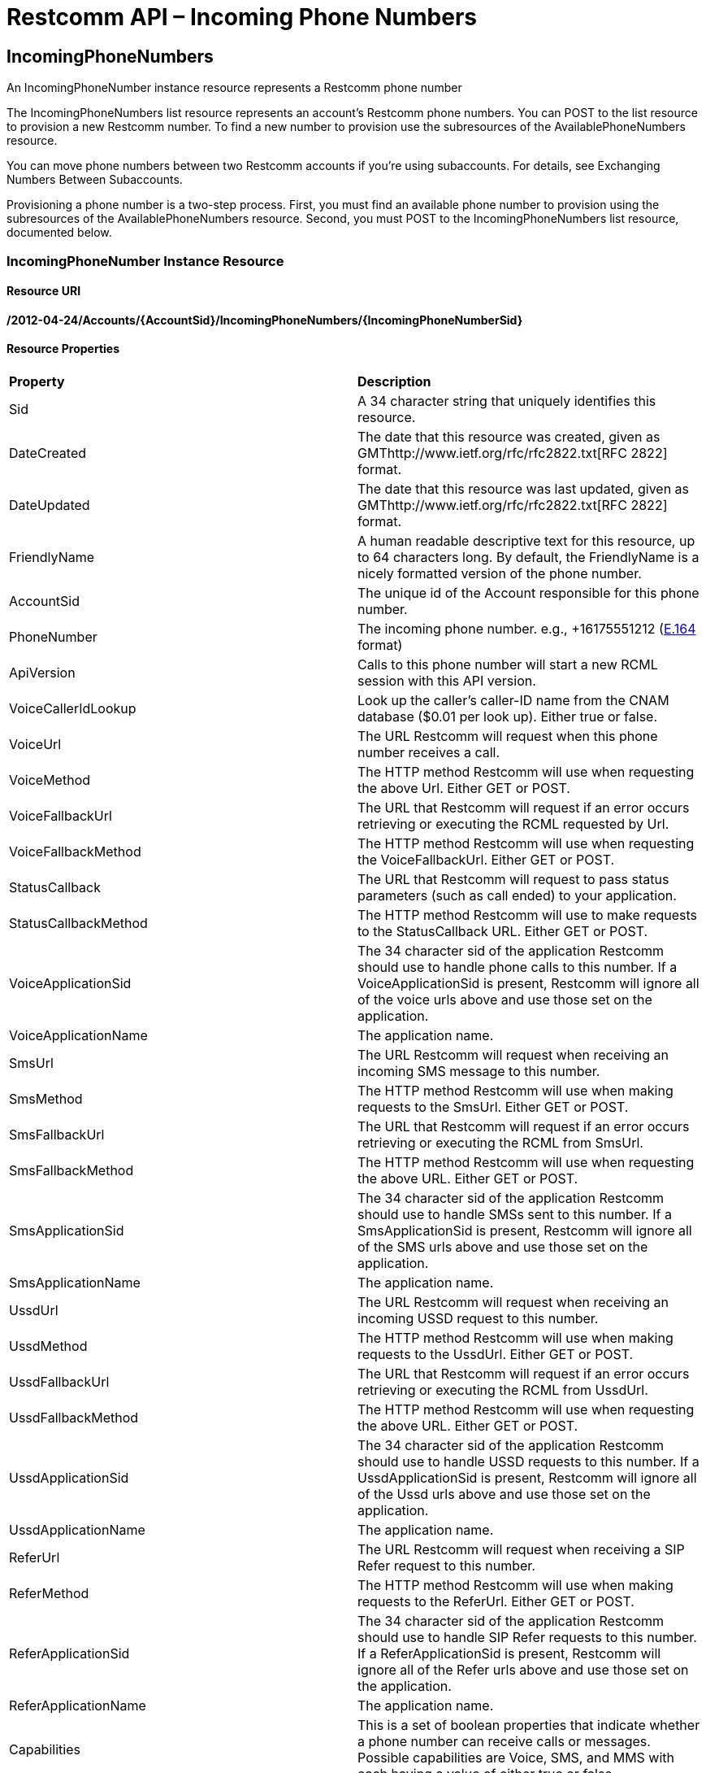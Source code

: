 = Restcomm API – Incoming Phone Numbers

[[IncomingPhoneNumbers]]
== IncomingPhoneNumbers

An IncomingPhoneNumber instance resource represents a Restcomm phone number

The IncomingPhoneNumbers list resource represents an account's Restcomm phone numbers. You can POST to the list resource to provision a new Restcomm number. To find a new number to provision use the subresources of the AvailablePhoneNumbers resource.

You can move phone numbers between two Restcomm accounts if you're using subaccounts. For details, see Exchanging Numbers Between Subaccounts.

Provisioning a phone number is a two-step process. First, you must find an available phone number to provision using the subresources of the AvailablePhoneNumbers resource. Second, you must POST to the IncomingPhoneNumbers list resource, documented below.

[[incomingphonenumber-instance-resource]]
=== IncomingPhoneNumber Instance Resource

[[resource-uri]]
==== Resource URI

*/2012-04-24/Accounts/\{AccountSid}/IncomingPhoneNumbers/\{IncomingPhoneNumberSid}*

[[resource-properties]]
==== Resource Properties

[cols=",",]
|==================================================================================================================================================================================================================================================
|*Property* |*Description*
|Sid |A 34 character string that uniquely identifies this resource.
|DateCreated |The date that this resource was created, given as GMThttp://www.ietf.org/rfc/rfc2822.txt[RFC 2822] format.
|DateUpdated |The date that this resource was last updated, given as GMThttp://www.ietf.org/rfc/rfc2822.txt[RFC 2822] format.
|FriendlyName |A human readable descriptive text for this resource, up to 64 characters long. By default, the FriendlyName is a nicely formatted version of the phone number.
|AccountSid |The unique id of the Account responsible for this phone number.
|PhoneNumber |The incoming phone number. e.g., +16175551212 (http://en.wikipedia.org/wiki/E.164[E.164] format)
|ApiVersion |Calls to this phone number will start a new RCML session with this API version.
|VoiceCallerIdLookup |Look up the caller's caller-ID name from the CNAM database ($0.01 per look up). Either true or false.
|VoiceUrl |The URL Restcomm will request when this phone number receives a call.
|VoiceMethod |The HTTP method Restcomm will use when requesting the above Url. Either GET or POST.
|VoiceFallbackUrl |The URL that Restcomm will request if an error occurs retrieving or executing the RCML requested by Url.
|VoiceFallbackMethod |The HTTP method Restcomm will use when requesting the VoiceFallbackUrl. Either GET or POST.
|StatusCallback |The URL that Restcomm will request to pass status parameters (such as call ended) to your application.
|StatusCallbackMethod |The HTTP method Restcomm will use to make requests to the StatusCallback URL. Either GET or POST.
|VoiceApplicationSid |The 34 character sid of the application Restcomm should use to handle phone calls to this number. If a VoiceApplicationSid is present, Restcomm will ignore all of the voice urls above and use those set on the application.
|VoiceApplicationName |The application name.
|SmsUrl |The URL Restcomm will request when receiving an incoming SMS message to this number.
|SmsMethod |The HTTP method Restcomm will use when making requests to the SmsUrl. Either GET or POST.
|SmsFallbackUrl |The URL that Restcomm will request if an error occurs retrieving or executing the RCML from SmsUrl.
|SmsFallbackMethod |The HTTP method Restcomm will use when requesting the above URL. Either GET or POST.
|SmsApplicationSid |The 34 character sid of the application Restcomm should use to handle SMSs sent to this number. If a SmsApplicationSid is present, Restcomm will ignore all of the SMS urls above and use those set on the application.
|SmsApplicationName |The application name.
|UssdUrl |The URL Restcomm will request when receiving an incoming USSD request to this number.
|UssdMethod |The HTTP method Restcomm will use when making requests to the UssdUrl. Either GET or POST.
|UssdFallbackUrl |The URL that Restcomm will request if an error occurs retrieving or executing the RCML from UssdUrl.
|UssdFallbackMethod |The HTTP method Restcomm will use when requesting the above URL. Either GET or POST.
|UssdApplicationSid |The 34 character sid of the application Restcomm should use to handle USSD requests to this number. If a UssdApplicationSid is present, Restcomm will ignore all of the Ussd urls above and use those set on the application.
|UssdApplicationName |The application name.
|ReferUrl |The URL Restcomm will request when receiving a SIP Refer request to this number.
|ReferMethod |The HTTP method Restcomm will use when making requests to the ReferUrl. Either GET or POST.
|ReferApplicationSid |The 34 character sid of the application Restcomm should use to handle SIP Refer requests to this number. If a ReferApplicationSid is present, Restcomm will ignore all of the Refer urls above and use those set on the application.
|ReferApplicationName |The application name.
|Capabilities |This is a set of boolean properties that indicate whether a phone number can receive calls or messages. Possible capabilities are Voice, SMS, and MMS with each having a value of either true or false.
|Uri |The URI for this resource, relative to https://api.Restcomm.com.
|==================================================================================================================================================================================================================================================


[[http-methods]]
==== HTTP Methods

[[http-get]]
===== HTTP GET


[[http-post-and-put]]
===== HTTP POST and PUT

Tries to update the incoming phone number's properties, and returns the updated resource representation if successful. The returned response is identical to that returned above when making a GET request.

[[optional-parameters]]
====== Optional Parameters

You may specify one or more of the following parameters to update this phone number's respective properties:

[cols=",",]
|==========================================================================================================================================================================================================================================================
|*Parameter* |*Description*
|FriendlyName |A human readable description of the new incoming phone number resource, with maximum length 64 characters.
|ApiVersion |Calls to this phone number will start a new RCML session with this API version - 2012-04-24
|VoiceUrl |The URL that Restcomm should request when somebody dials the phone number.
|VoiceMethod |The HTTP method that should be used to request the VoiceUrl. Either GET or POST.
|VoiceFallbackUrl |A URL that Restcomm will request if an error occurs requesting or executing the RCML defined by VoiceUrl.
|VoiceFallbackMethod |The HTTP method that should be used to request the VoiceFallbackUrl. Either GET or POST.
|StatusCallback |The URL that Restcomm will request to pass status parameters (such as call ended) to your application.
|StatusCallbackMethod |The HTTP method Restcomm will use to make requests to the StatusCallback URL. Either GET or POST.
|VoiceCallerIdLookup |Do a lookup of a caller's name from the CNAM database and post it to your app. Either true or false.
|VoiceApplicationSid |The 34 character sid of the application Restcomm should use to handle phone calls to this number. If a VoiceApplicationSid is present, Restcomm will ignore all of the voice urls above and use those set on the application instead.
|SmsUrl |The URL that Restcomm should request when somebody sends an SMS to the new phone number.
|SmsMethod |The HTTP method that should be used to request the SmsUrl. Either GET or POST.
|SmsFallbackUrl |A URL that Restcomm will request if an error occurs requesting or executing the RCML defined by SmsUrl.
|SmsFallbackMethod |The HTTP method that should be used to request the SmsFallbackUrl. Either GET or POST.
|SmsApplicationSid |The 34 character sid of the application Restcomm should use to handle SMSs sent to this number. If a SmsApplicationSid is present, Restcomm will ignore all of the SMS urls above and use those set on the application instead.
|AccountSid |The unique 34 character id of the account to which you wish to transfer this phone number.
|==========================================================================================================================================================================================================================================================

[[attributes-status-callback]]
==== statusCallback

With IncomingPhoneNumber **statusCallback**, you can subscribe to receive webhooks for different events on the incoming phone number.

The statusCallback events are:

 * RINGING
 * IN_PROGRESS
 * COMPLETED

==== statusCallbackMethod

The *statusCallbackMethod* attribute allows you to specify which HTTP method Restcomm should use when requesting the URL in the statusCallback attribute. The default is POST.

==== Status Callback HTTP Parameters

The parameters Restcomm passes to your application in its asynchronous request to the StatusCallback URL include all parameters passed in a synchronous request to retrieve RCML when Restcomm receives a call to one of your Restcomm numbers. The full list of parameters and descriptions of each are in the RCML Voice Request documentation.

When the call progress events are fired, the Status Callback request also passes these additional parameters:

[cols=",",options="header",]
|===================================================================================================================================================================================================================================================================
|Parameter |Description
|CallSid |A unique identifier for this call, generated by Restcomm. You can use the `CallSid` to modify the child call by POSTing to Calls/\{CallSid} with a new RCML URL.
|InstanceId |A unique identifier for this Restcomm-Connect instance.
|OutboundCallSid | **optional** - A unique identifier for the outbound leg of this call
|AccountSid | A unique identifier of the account that this number belongs
|From | A string that describes the From address
|To | A string that describes the To address
|CallStatus |A descriptive status for the call. The value is one of **`ringing`**, **`in-progress`**, **`completed`**.
|ApiVersion | A string that describes the Restcomm-Connect REST API version
|Direction | A string that describes the direction of the call
|CallerName | **optional** A string that represents the callers name, if available
|ForwardedFrom | **optiona** A string that represents the number that the call was forwarded from
|CallTimestamp | A string the describe the timestamp of the call
|ReferTarget | **optional** A string that describes the transfer target, if this call started by a transfer
|Transferor | **optional** A string that describes the transferor, if this call started by a transfer
|Transferee | **optional** A string that describes the transferee, if this call started by a transfer
|DialSipCallId | **optional** The SIP Call-ID header value for final SIP Responses to the call
|DialSipResponseCode | **optional** The SIP response code for final SIP Responses to the call
|DialSipHeader_ | **optional** The SIP custome headers (if any) for final SIP Responses to the call
|===================================================================================================================================================================================================================================================================

[[http-delete]]
===== HTTP DELETE

Release this phone number from your account. Restcomm will no longer answer calls to this number, and you will stop being billed the monthly phone number fee. The phone number will eventually be recycled and potentially given to another customer, so use with care. If you make a mistake, contact us. We may be able to give you the number back. If successful, returns an HTTP 204 response with no body.

[[incomingphonenumbers-list-resource]]
=== IncomingPhoneNumbers List Resource


[[resource-uri-1]]
==== Resource URI

*/2012-04-24/Accounts/\{AccountSid}/IncomingPhoneNumbers*

[[http-methods]]
==== HTTP Methods

[[http-get-1]]
===== HTTP GET

Returns a list of IncomingPhoneNumber resource representations, each representing a phone number given to your account. The list includes paging information.

[[list-filters]]
====== List Filters

The following query string parameters allow you to limit the list returned. Note, parameters are case-sensitive:

[cols=",",]
|============================================================================================================================================================
|*Parameter* |*Description*
|PhoneNumber |Only show the incoming phone number resources that match this pattern. You can specify partial numbers and use '*' as a wildcard for any digit.
|FriendlyName |Only show the incoming phone number resources with friendly names that exactly match this name.
|Beta |Include phone numbers new to the Restcomm platform. Possible values are either true or false. Default is true.
|============================================================================================================================================================

====== Example - List of phone numbers

Gets all numbers created using *IncomingPhoneNumbers.json*

....
curl -G  https://<accountSid>:<authToken>@cloud.restcomm.com/restcomm/2012-04-24/Accounts/\{account_sid}/IncomingPhoneNumbers.json
....

Result of the above command

....
[
  {
    "sid": "PN0b4201c6c87749f29367e6cf000686cb",
    "account_sid": "\{account_sid}",
    "friendly_name": "This app calls registered restcomm client Alice ",
    "phone_number": "+1238",
    "voice_url": "/restcomm/demos/dial/client/dial-client.xml",
    "voice_method": "POST",
    "voice_fallback_url": null,
    "voice_fallback_method": "POST",
    "status_callback": null,
    "status_callback_method": "POST",
    "voice_caller_id_lookup": false,
    "voice_application_sid": null,
    "date_created": "Mon, 4 Nov 2013 12:14:11 +0000",
    "date_updated": "Mon, 4 Nov 2013 12:14:11 +0000",
    "sms_url": null,
    "sms_method": "POST",
    "sms_fallback_url": null,
    "sms_fallback_method": "POST",
    "sms_application_sid": null,
    "ussd_url": null,
    "ussd_method": null,
    "ussd_fallback_url": null,
    "ussd_fallback_method": null,
    "ussd_application_sid": null,
    "refer_url": null,
    "refer_method": null,
    "refer_application_sid": null,
    "capabilities": {
      "voice_capable": true,
      "sms_capable": false,
      "mms_capable": false,
      "fax_capable": false
    },
    "api_version": "2012-04-24",
    "uri": "/restcomm/2012-04-24/Accounts/\{account_sid}/IncomingPhoneNumbers/PN0b4201c6c87749f29367e6cf000686cb.json"
  },...

....

[[http-post]]
===== HTTP POST

Purchases a new phone number for your account. If a phone number is found for your request, Restcomm will add it to your account and bill you for the first month's cost of the phone number. If Restcomm cannot find a phone number to match your request, you will receive an HTTP 400 with Restcomm error code. To find an available phone number to POST, use the subresources of the AvailablePhoneNumbers list resource.

[[required-parameters]]
====== Required Parameters

Your request *must* include *exactly one* of the following parameters:

[cols=",",]
|==============================================================================================================================================================================================================================================================================================================
|*Parameter* |*Description*
|PhoneNumber |The phone number you want to purchase. The number should be formatted starting with a '+' followed by the country code and the number inhttp://en.wikipedia.org/wiki/E.164[E.164] format e.g., '+15105555555'. *You must include either this or an AreaCode parameter to have your POST succeed.*
|AreaCode |The desired area code for your new incoming phone number. Any three digit, US or Canada area code is valid. Restcomm will provision a random phone number within this area code for you. *You must include either this or a PhoneNumber parameter to have your POST succeed.* (US and Canada only)
|==============================================================================================================================================================================================================================================================================================================

If you include both parameters, we will use the AreaCode parameter and ignore the PhoneNumber provided.

[[optional-parameters-1]]
====== Optional Parameters

Your request may include the following parameters:

[cols=",",]
|=====================================================================================================================================================================================================================================================
|*Parameter* |*Description*
|FriendlyName |A human readable description of the new incoming phone number. Maximum 64 characters. Defaults to a formatted version of the number.
|VoiceUrl |The URL that Restcomm should request when somebody dials the new phone number.
|VoiceMethod |The HTTP method that should be used to request the VoiceUrl. Must be either GET or POST. Defaults to POST.
|VoiceFallbackUrl |A URL that Restcomm will request if an error occurs requesting or executing the RCML at Url.
|VoiceFallbackMethod |The HTTP method that should be used to request the VoiceFallbackUrl. Either GET or POST. Defaults to POST.
|StatusCallback |The URL that Restcomm will request to pass status parameters (such as call ended) to your application.
|StatusCallbackMethod |The HTTP method Restcomm will use to make requests to the StatusCallback URL. Either GET or POST. Defaults to POST.
|VoiceCallerIdLookup |Do a lookup of a caller's name from the CNAM database and post it to your app. Either true or false. Defaults to false.
|VoiceApplicationSid |The 34 character sid of the application Restcomm should use to handle phone calls to the new number. If a VoiceApplicationSid is present, Restcomm will ignore all of the voice urls above and use those set on the application.
|SmsUrl |The URL that Restcomm should request when somebody sends an SMS to the phone number.
|SmsMethod |The HTTP method that should be used to request the SmsUrl. Must be either GET or POST. Defaults to POST.
|SmsFallbackUrl |A URL that Restcomm will request if an error occurs requesting or executing the RCML defined by SmsUrl.
|SmsFallbackMethod |The HTTP method that should be used to request the SmsFallbackUrl. Must be either GET or POST. Defaults to POST.
|SmsApplicationSid |The 34 character sid of the application Restcomm should use to handle SMSs sent to the new number. If a SmsApplicationSid is present, Restcomm will ignore all of the SMS urls above and use those set on the application.
|ApiVersion |The Restcomm REST API version to use for incoming calls made to this number. If omitted, uses 2012-04-24.
|=====================================================================================================================================================================================================================================================

If successful, Restcomm responds with a representation of the new phone number that was assigned to your account.  

[[http-put]]
===== HTTP PUT

Not Supported.

[[http-delete-1]]
===== HTTP DELETE

Not Supported.

[[local-incomingphonenumber-factory-resource]]
=== Local IncomingPhoneNumber Factory Resource

POSTing to this resource allows you to request a new local phone number be added to your account. This subresource represents only Local phone numbers.

[[resource-uri-2]]
==== Resource URI

*/2012-04-24/Accounts/\{YourAccountSid}/IncomingPhoneNumbers/Local*

[[http-methods]]
==== HTTP Methods

[[http-get-2]]
===== HTTP GET

Returns a list of local <IncomingPhoneNumber> elements, each representing a local (not toll-free) phone number given to your account, under an <IncomingPhoneNumbers> list element that includes paging information. Works exactly the same as the IncomingPhoneNumber resource, but filters out toll-free numbers.

[[http-post-1]]
===== HTTP POST

Adds a new phone number to your account. If a phone number is found for your request, Restcomm will add it to your account and bill you for the first month's cost of the phone number. If Restcomm can't find a phone number to match your request, you will receive an HTTP 400 with Restcomm error code. To find an available phone number to POST, use the subresources of the AvailablePhoneNumbers list resource.

[[required-parameters-1]]
====== Required Parameters

Your request *must* include PhoneNumber. We do not support AreaCode for this subresource:

[cols=",",]
|==============================================================================================================================================================================================================================================================================
|*Parameter* |*Description*
|PhoneNumber |The phone number you want to purchase. The number should be formatted starting with a '+' followed by the country code and the number inhttp://en.wikipedia.org/wiki/E.164[E.164] format e.g., '+15105555555'. *You must include this to have your POST succeed.*
|==============================================================================================================================================================================================================================================================================

[[optional-parameters-2]]
====== Optional Parameters

The optional parameters for this request are exactly the same as POSTing directly to the IncomingPhoneNumbers/ resource. If successful, Restcomm responds with a representation of the new phone number that was assigned to your account.  

[[http-put-1]]
===== HTTP PUT

Not Supported.

[[http-delete-2]]
===== HTTP DELETE

Not Supported.

[[toll-free-incomingphonenumber-factory-resource]]
=== Toll-Free IncomingPhoneNumber Factory Resource

This subresource represents only toll-free phone numbers. POSTing to this resource allows you to request a new toll-free phone number be added to your account.

[[resource-uri-3]]
==== Resource URI

*/2012-04-24/Accounts/\{YourAccountSid}/IncomingPhoneNumbers/TollFree*

[[http-methods-1]]
==== HTTP Methods

[[http-get-3]]
===== HTTP GET

Returns a list of local <IncomingPhoneNumber> elements, each representing a toll-free phone number given to your account, under an <IncomingPhoneNumbers> list element that includes paging information. Works exactly the same as the IncomingPhoneNumber resource, but filters out all numbers that aren't toll-free.

[[http-post-2]]
===== HTTP POST

Adds a new phone number to your account. If a phone number is found for your request, Restcomm will add it to your account and bill you for the first month's cost of the phone number. If Restcomm can't find a phone number to match your request, you will receive an HTTP 400 with Restcomm error code. To find an available phone number to POST, use the subresources of the AvailablePhoneNumbers list resource.

[[required-parameters-2]]
====== Required Parameters

Your request *must* include PhoneNumber. We do not support AreaCode for this subresource:

[cols=",",]
|===========================================================================================================================================================================================================================================
|*Parameter* |*Description*
|PhoneNumber |The phone number you want to purchase. The number should be formatted starting with a '+' followed by the country code and the number in E.164 format e.g., '+15105555555'. *You must include this to have your POST succeed.*
|===========================================================================================================================================================================================================================================

[[optional-parameters-3]]
====== Optional Parameters

The optional parameters for this request are exactly the same as POSTing directly to the IncomingPhoneNumbers/ resource. If successful, Restcomm will respond with a representation of the new phone number that was assigned to your account.  

[[http-put-2]]
===== HTTP PUT

Not Supported.

[[http-delete-3]]
===== HTTP DELETE

Not Supported.

[[mobile-incomingphonenumber-factory-resource]]
=== Mobile IncomingPhoneNumber Factory Resource

POSTing to this resource allows you to request a new mobile phone number be added to your account. This subresource represents only mobile phone numbers, i.e. not toll free numbers or local numbers.

[[resource-uri-4]]
==== Resource URI

*/2012-04-24/Accounts/\{YourAccountSid}/IncomingPhoneNumbers/Mobile*

[[http-methods-2]]
==== HTTP Methods

[[http-get-4]]
===== HTTP GET

Returns a list of local <IncomingPhoneNumber> elements, each representing a mobile phone number given to your account, under an <IncomingPhoneNumbers> list element that includes paging information. Works exactly the same as the IncomingPhoneNumber resource, but filters out local and toll free numbers.

[[http-post-3]]
===== HTTP POST

Adds a new phone number to your account. If a phone number is found for your request, Restcomm will add it to your account and bill you for the first month's cost of the phone number. If Restcomm can't find a phone number to match your request, you will receive an HTTP 400 with Restcomm error code. To find an available phone number to POST, use the subresources of the AvailablePhoneNumbers list resource.

[[required-parameters-3]]
====== Required Parameters

Your request *must* include PhoneNumber. We do not support AreaCode for this subresource:

[cols=",",]
|==============================================================================================================================================================================================================================================================================
|*Parameter* |*Description*
|PhoneNumber |The phone number you want to purchase. The number should be formatted starting with a '+' followed by the country code and the number inhttp://en.wikipedia.org/wiki/E.164[E.164] format e.g., '+15105555555'. *You must include this to have your POST succeed.*
|==============================================================================================================================================================================================================================================================================

[[optional-parameters-4]]
====== Optional Parameters

The optional parameters for this request are exactly the same as POSTing directly to the IncomingPhoneNumbers/ resource. If successful, Restcomm will respond with a representation of the new phone number that was assigned to your account.  

[[http-put-3]]
===== HTTP PUT

Not Supported.

[[http-delete-4]]
===== HTTP DELETE

Not Supported.  

== Attach a phone number to an application

=== Attach a DID phone number to an application

This one uses the default application

....
curl -X POST  https://<accountSid>:<authToken>@cloud.restcomm.com/restcomm/2012-04-24/Accounts/ACae6e420f425248d6a26948c17a9e2acf/IncomingPhoneNumbers.json -d "PhoneNumber=+15105555555" -d "VoiceUrl=https://127.0.0.1/restcomm/demos/hello-play.xml"
....

Result of the above command

....
{
  "sid": "PNdd7a0a0248244615978bd5781598e5eb",
  "account_sid": "ACae6e420f425248d6a26948c17a9e2acf",
  "friendly_name": "15105555555",
  "phone_number": "+15105555555",
  "voice_url": "https://127.0.0.1/restcomm/demos/hello-play.xml",
  "voice_method": "POST",
  "voice_fallback_method": "POST",
  "status_callback_method": "POST",
  "voice_caller_id_lookup": false,
  "date_created": "2013-10-04T17:42:02.500-06:00",
  "date_updated": "2013-10-04T17:42:02.500-06:00",
  "sms_method": "POST",
  "sms_fallback_method": "POST",
  "api_version": "2012-04-24",
  "uri": "/restcomm/2012-04-24/Accounts/ACae6e420f425248d6a26948c17a9e2acf/IncomingPhoneNumbers/PNdd7a0a0248244615978bd5781598e5eb.json"

....

IMPORTANT: If you are trying to attach a number that you didn't look up previously from <<available-phone-numbers-api.adoc#available-phone-numbers,Restcomm API – AvailablePhoneNumbers>> ie if you want to attach a number that is Virtual (SIP Number) and not attached to a particular DID provider, you need to add -D "isSIP=true" as show below

=== Attach a SIP Virtual number to an application

This one uses the default application

....
curl -X POST  https://<accountSid>:<authToken>@cloud.restcomm.com/restcomm/2012-04-24/Accounts/ACae6e420f425248d6a26948c17a9e2acf/IncomingPhoneNumbers.json -d "PhoneNumber=1234" -d "VoiceUrl=https://127.0.0.1/restcomm/demos/hello-play.xml" -d "isSIP=true"
....

Result of the above command

....
{
  "sid": "PNdd7a0a0248244615978bd5781598e5eb",
  "account_sid": "ACae6e420f425248d6a26948c17a9e2acf",
  "friendly_name": "234",
  "phone_number": "+1234",
  "voice_url": "https://127.0.0.1/restcomm/demos/hello-play.xml",
  "voice_method": "POST",
  "voice_fallback_method": "POST",
  "status_callback_method": "POST",
  "voice_caller_id_lookup": false,
  "date_created": "2013-10-04T17:42:02.500-06:00",
  "date_updated": "2013-10-04T17:42:02.500-06:00",
  "sms_method": "POST",
  "sms_fallback_method": "POST",
  "api_version": "2012-04-24",
  "uri": "/restcomm/2012-04-24/Accounts/ACae6e420f425248d6a26948c17a9e2acf/IncomingPhoneNumbers/PNdd7a0a0248244615978bd5781598e5eb.json"

....

== Delete a phone number

You have to get the SID of the phone and use curl to delete as follows

....
curl -X DELETE https://<accountSid>:<authToken>@cloud.restcomm.com/restcomm/2012-04-24/Accounts/ACae6e420f425248d6a26948c17a9e2acf/IncomingPhoneNumbers/PNdd7a0a0248244615978bd5781598e5eb
....

== List of phone numbers

Gets all numbers created using *IncomingPhoneNumbers.json*

....
curl -X GET  https://<accountSid>:<authToken>@cloud.restcomm.com/restcomm/2012-04-24/Accounts/ACae6e420f425248d6a26948c17a9e2acf/IncomingPhoneNumbers.json
....

== Incoming Phone Number Regex Support

=== Logic
The following diagram depicts the main logic regarding incoming phone numbers, 
and regular expressions during an actual call:

[plantuml,Regex Logic]
....
:Retrieve Number from DB (In IncomingOrganization);

if (Number Matched?) then (yes)
  :Trigger linked Application;
else (no)
  if (IncomingOrganization != null?) then (yes)
    :Retrieve Regexes In IncomingOrganization;
    :Sort Regexes by Length;
    repeat
      if (Number Matched?) then (yes)
        :Trigger linked Application;
      endif
    repeat while (more regexes || !matched?)
  else (no)
    :No application found;
  endif
endif

....


As we can see, the perfect match against the incoming number will be attempted 
first. Then, if no matching is found the regular expressions associated to the 
Organization will be evaluated.

WARNING: Watch out, Regex has been disabled for incoming SMPP/SMS messages because SMPP is not supporting Organizations.


=== Regular Expression examples

The following table provides examples on how the logic is exercised depending on current
contents of DB.
|===
|*IncomingPhoneNumber*|*DB Table*|*Description*
| 16508251255 | "16508251255" "16.*" | Perfect match against "16508251255"
| 16508251255 | "16508251256" "16.*" | No Perfect match found. regex "16.*" applies
| 16508251255 | "16508251256" "16.+++*+++","16508.+++*+++" | No Perfect match found. longest regex "16508.*" applies
|===


The following table provides examples on  how a single regular expression may 
match different numbers.

|===
|*Regex Sample* |*Description*
|7777\|8888 | Matches the numbers 7777 or 8888
|^*77...33#$| Matches any number that starts with *77 and and the three dots matches any character and it must end with a # sign
|^[12]2233#$| Matches any number that starts with 1 or 2 and ends with 2233#
|^7688[456]#$ | matches any number that starts with 76884# or 76885# or 76886#
|[45]234[23] | matches 42342, 42343, 52342 and 52343
|^*222*...*...*500#$| the Regext (^*222*...*...*500#$) matches *222*888*999*500# or *222*444*321*500#  the dots maches any character
|999...| Matches 999222, 999123, 999555 the dots matches any character
|===



[[resource-uri-5]]
==== Resource URI

*/2012-04-24/Accounts/\{TargetAccountSid}/IncomingPhoneNumbers/migrate*

[[http-methods-2]]
==== HTTP Methods

[[http-post-3]]
===== HTTP POST

Migrates all numbers of `TargetAccountSid's` account tree to provided destination organization.
Only super admins have permission to perform this operation.
[NOTE]
====
This operation will impact all child accounts in downwards hierarchy.
====


[[required-parameters-3]]
====== Required Parameters

Your request *must* include OrganizationSid.

[cols=",",]
|==============================================================================================================================================================================================================================================================================
|*Parameter* |*Description*
|OrganizationSid | Sid of destination organization, where we want to migrate numbers.
|==============================================================================================================================================================================================================================================================================

[[http-put-3]]
===== HTTP PUT

Not Supported.

[[http-delete-4]]
===== HTTP DELETE

Not Supported.  
